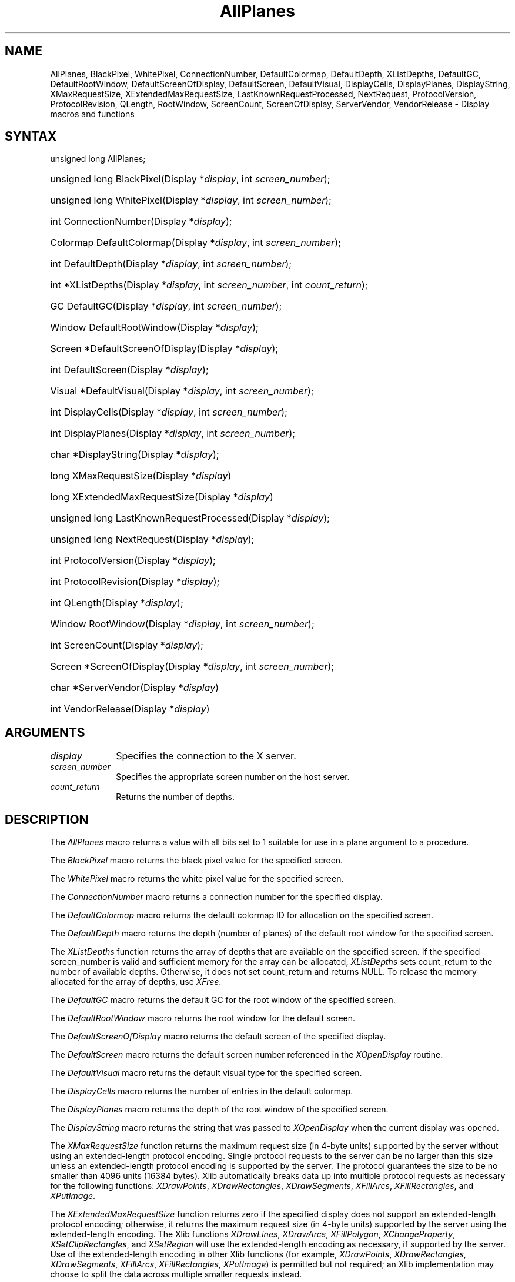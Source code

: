 .\" Copyright \(co 1985, 1986, 1987, 1988, 1989, 1990, 1991, 1994, 1996 X Consortium
.\"
.\" Permission is hereby granted, free of charge, to any person obtaining
.\" a copy of this software and associated documentation files (the
.\" "Software"), to deal in the Software without restriction, including
.\" without limitation the rights to use, copy, modify, merge, publish,
.\" distribute, sublicense, and/or sell copies of the Software, and to
.\" permit persons to whom the Software is furnished to do so, subject to
.\" the following conditions:
.\"
.\" The above copyright notice and this permission notice shall be included
.\" in all copies or substantial portions of the Software.
.\"
.\" THE SOFTWARE IS PROVIDED "AS IS", WITHOUT WARRANTY OF ANY KIND, EXPRESS
.\" OR IMPLIED, INCLUDING BUT NOT LIMITED TO THE WARRANTIES OF
.\" MERCHANTABILITY, FITNESS FOR A PARTICULAR PURPOSE AND NONINFRINGEMENT.
.\" IN NO EVENT SHALL THE X CONSORTIUM BE LIABLE FOR ANY CLAIM, DAMAGES OR
.\" OTHER LIABILITY, WHETHER IN AN ACTION OF CONTRACT, TORT OR OTHERWISE,
.\" ARISING FROM, OUT OF OR IN CONNECTION WITH THE SOFTWARE OR THE USE OR
.\" OTHER DEALINGS IN THE SOFTWARE.
.\"
.\" Except as contained in this notice, the name of the X Consortium shall
.\" not be used in advertising or otherwise to promote the sale, use or
.\" other dealings in this Software without prior written authorization
.\" from the X Consortium.
.\"
.\" Copyright \(co 1985, 1986, 1987, 1988, 1989, 1990, 1991 by
.\" Digital Equipment Corporation
.\"
.\" Portions Copyright \(co 1990, 1991 by
.\" Tektronix, Inc.
.\"
.\" Permission to use, copy, modify and distribute this documentation for
.\" any purpose and without fee is hereby granted, provided that the above
.\" copyright notice appears in all copies and that both that copyright notice
.\" and this permission notice appear in all copies, and that the names of
.\" Digital and Tektronix not be used in in advertising or publicity pertaining
.\" to this documentation without specific, written prior permission.
.\" Digital and Tektronix makes no representations about the suitability
.\" of this documentation for any purpose.
.\" It is provided ``as is'' without express or implied warranty.
.\" 
.\"
.ds xT X Toolkit Intrinsics \- C Language Interface
.ds xW Athena X Widgets \- C Language X Toolkit Interface
.ds xL Xlib \- C Language X Interface
.ds xC Inter-Client Communication Conventions Manual
.na
.de Ds
.nf
.\\$1D \\$2 \\$1
.ft CW
.\".ps \\n(PS
.\".if \\n(VS>=40 .vs \\n(VSu
.\".if \\n(VS<=39 .vs \\n(VSp
..
.de De
.ce 0
.if \\n(BD .DF
.nr BD 0
.in \\n(OIu
.if \\n(TM .ls 2
.sp \\n(DDu
.fi
..
.de IN		\" send an index entry to the stderr
..
.de Pn
.ie t \\$1\fB\^\\$2\^\fR\\$3
.el \\$1\fI\^\\$2\^\fP\\$3
..
.de ZN
.ie t \fB\^\\$1\^\fR\\$2
.el \fI\^\\$1\^\fP\\$2
..
.de hN
.ie t <\fB\\$1\fR>\\$2
.el <\fI\\$1\fP>\\$2
..
.ny0
.TH AllPlanes 3 "libX11 1.6.0" "X Version 11" "XLIB FUNCTIONS"
.SH NAME
AllPlanes, BlackPixel, WhitePixel, ConnectionNumber, DefaultColormap, DefaultDepth, XListDepths, DefaultGC, DefaultRootWindow, DefaultScreenOfDisplay, DefaultScreen, DefaultVisual, DisplayCells, DisplayPlanes, DisplayString, XMaxRequestSize, XExtendedMaxRequestSize, LastKnownRequestProcessed, NextRequest, ProtocolVersion, ProtocolRevision, QLength, RootWindow, ScreenCount, ScreenOfDisplay, ServerVendor, VendorRelease \- Display macros and functions
.SH SYNTAX
unsigned long AllPlanes; 
.HP
unsigned long BlackPixel\^(\^Display *\fIdisplay\fP\^, int \^\fIscreen_number\fP\^);
.HP
unsigned long WhitePixel\^(\^Display *\fIdisplay\fP\^, int \^\fIscreen_number\fP\^); 
.HP
int ConnectionNumber\^(\^Display *\fIdisplay\fP\^); 
.HP
Colormap DefaultColormap\^(\^Display *\fIdisplay\fP\^,
\^int \fIscreen_number\fP\^); 
.HP
int DefaultDepth\^(\^Display *\fIdisplay\fP\^, \^int \fIscreen_number\fP\^); 
.HP
int *XListDepths\^(\^Display *\fIdisplay\fP, int \fIscreen_number\fP, int
\fIcount_return\fP\^); 
.HP
GC DefaultGC\^(\^Display *\fIdisplay\fP\^, \^int \fIscreen_number\fP\^); 
.HP
Window DefaultRootWindow\^(\^Display *\fIdisplay\fP\^); 
.HP
Screen *DefaultScreenOfDisplay\^(\^Display *\fIdisplay\fP\^); 
.HP
int DefaultScreen\^(\^Display *\fIdisplay\fP\^); 
.HP
Visual *DefaultVisual\^(\^Display *\fIdisplay\fP\^, \^int
\fIscreen_number\fP\^); 
.HP
int DisplayCells\^(\^Display *\fIdisplay\fP\^, \^int \fIscreen_number\fP\^); 
.HP
int DisplayPlanes\^(\^Display *\fIdisplay\fP\^, \^int \fIscreen_number\fP\^);
.HP
char *DisplayString\^(\^Display *\fIdisplay\fP\^);
.HP
long XMaxRequestSize(\^Display *\fIdisplay\fP\^)
.HP
long XExtendedMaxRequestSize(\^Display *\fIdisplay\fP\^)
.HP
unsigned long LastKnownRequestProcessed\^(\^Display *\fIdisplay\fP\^); 
.HP
unsigned long NextRequest\^(\^Display *\fIdisplay\fP\^); 
.HP
int ProtocolVersion\^(\^Display *\fIdisplay\fP\^); 
.HP
int ProtocolRevision\^(\^Display *\fIdisplay\fP\^); 
.HP
int QLength\^(\^Display *\fIdisplay\fP\^); 
.HP
Window RootWindow\^(\^Display *\fIdisplay\fP\^, \^int \fIscreen_number\fP\^); 
.HP
int ScreenCount\^(\^Display *\fIdisplay\fP\^); 
.HP
Screen *ScreenOfDisplay\^(\^Display *\fIdisplay\fP, int
\fIscreen_number\fP\^); 
.HP
char *ServerVendor\^(\^Display *\fIdisplay\fP\^)
.HP
int VendorRelease\^(\^Display *\fIdisplay\fP\^)
.SH ARGUMENTS
.IP \fIdisplay\fP 1i
Specifies the connection to the X server.
.IP \fIscreen_number\fP 1i
Specifies the appropriate screen number on the host server.
.ds Cn depths
.IP \fIcount_return\fP 1i
Returns the number of \*(Cn.
.SH DESCRIPTION
The
.ZN AllPlanes
macro returns a value with all bits set to 1 suitable for use in a plane 
argument to a procedure.
.LP
The
.ZN BlackPixel
macro returns the black pixel value for the specified screen.
.LP
The
.ZN WhitePixel
macro returns the white pixel value for the specified screen.
.LP
The
.ZN ConnectionNumber
macro returns a connection number for the specified display.
.LP
The
.ZN DefaultColormap
macro returns the default colormap ID for allocation on the specified screen.
.LP
The
.ZN DefaultDepth
macro returns the depth (number of planes) of the default root window for the
specified screen.
.LP
The
.ZN XListDepths
function returns the array of depths 
that are available on the specified screen.
If the specified screen_number is valid and sufficient memory for the array
can be allocated,
.ZN XListDepths
sets count_return to the number of available depths.
Otherwise, it does not set count_return and returns NULL.
To release the memory allocated for the array of depths, use
.ZN XFree .
.LP
The
.ZN DefaultGC
macro returns the default GC for the root window of the
specified screen.
.LP
The
.ZN DefaultRootWindow
macro returns the root window for the default screen.
.LP
The
.ZN DefaultScreenOfDisplay
macro returns the default screen of the specified display.
.LP
The
.ZN DefaultScreen
macro returns the default screen number referenced in the
.ZN XOpenDisplay
routine.
.LP
The
.ZN DefaultVisual
macro returns the default visual type for the specified screen.
.LP
The
.ZN DisplayCells
macro returns the number of entries in the default colormap.
.LP
The
.ZN DisplayPlanes
macro returns the depth of the root window of the specified screen.
.LP
The
.ZN DisplayString
macro returns the string that was passed to
.ZN XOpenDisplay
when the current display was opened.
.LP
The
.ZN XMaxRequestSize
function returns the maximum request size (in 4-byte units) supported
by the server without using an extended-length protocol encoding.
Single protocol requests to the server can be no larger than this size
unless an extended-length protocol encoding is supported by the server.
The protocol guarantees the size to be no smaller than 4096 units
(16384 bytes).
Xlib automatically breaks data up into multiple protocol requests
as necessary for the following functions:
.ZN XDrawPoints ,
.ZN XDrawRectangles ,
.ZN XDrawSegments ,
.ZN XFillArcs ,
.ZN XFillRectangles ,
and 
.ZN XPutImage .
.LP
The
.ZN XExtendedMaxRequestSize
function returns zero if the specified display does not support an
extended-length protocol encoding; otherwise,
it returns the maximum request size (in 4-byte units) supported
by the server using the extended-length encoding.
The Xlib functions
.ZN XDrawLines ,
.ZN XDrawArcs ,
.ZN XFillPolygon ,
.ZN XChangeProperty ,
.ZN XSetClipRectangles ,
and
.ZN XSetRegion
will use the extended-length encoding as necessary, if supported
by the server.  Use of the extended-length encoding in other Xlib
functions (for example,
.ZN XDrawPoints ,
.ZN XDrawRectangles ,
.ZN XDrawSegments ,
.ZN XFillArcs ,
.ZN XFillRectangles ,
.ZN XPutImage )
is permitted but not required; an Xlib implementation may choose to
split the data across multiple smaller requests instead.
.LP
The
.ZN LastKnownRequestProcessed
macro extracts the full serial number of the last request known by Xlib
to have been processed by the X server.
.LP
The
.ZN NextRequest
macro extracts the full serial number that is to be used for the next request.
.LP
The
.ZN ProtocolVersion
macro returns the major version number (11) of the X protocol associated with
the connected display.
.LP
The
.ZN ProtocolRevision
macro returns the minor protocol revision number of the X server.
.LP
The
.ZN QLength
macro returns the length of the event queue for the connected display.
.LP
The
.ZN RootWindow
macro returns the root window.
.LP
The
.ZN ScreenCount
macro returns the number of available screens.
.LP
The
.ZN ScreenOfDisplay
macro returns a pointer to the screen of the specified display.
.LP
The
.ZN ServerVendor
macro returns a pointer to a null-terminated string that provides
some identification of the owner of the X server implementation.
.LP
The
.ZN VendorRelease
macro returns a number related to a vendor's release of the X server.
.SH "SEE ALSO"
BlackPixelOfScreen(3),
ImageByteOrder(3),
IsCursorKey(3),
XOpenDisplay(3)
.br
\fI\*(xL\fP
